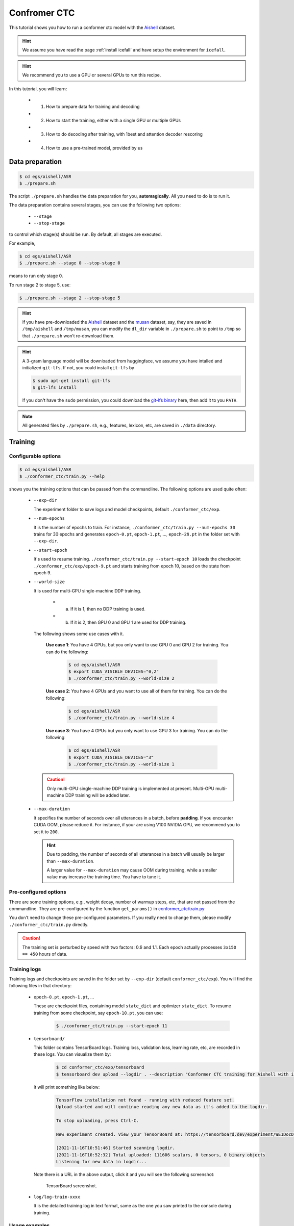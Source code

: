 Confromer CTC
=============

This tutorial shows you how to run a conformer ctc model
with the `Aishell <https://www.openslr.org/33>`_ dataset.


.. HINT::

  We assume you have read the page :ref:`install icefall` and have setup
  the environment for ``icefall``.

.. HINT::

  We recommend you to use a GPU or several GPUs to run this recipe.

In this tutorial, you will learn:

  - (1) How to prepare data for training and decoding
  - (2) How to start the training, either with a single GPU or multiple GPUs
  - (3) How to do decoding after training, with 1best and attention decoder rescoring
  - (4) How to use a pre-trained model, provided by us

Data preparation
----------------

.. code-block:: bash

  $ cd egs/aishell/ASR
  $ ./prepare.sh

The script ``./prepare.sh`` handles the data preparation for you, **automagically**.
All you need to do is to run it.

The data preparation contains several stages, you can use the following two
options:

  - ``--stage``
  - ``--stop-stage``

to control which stage(s) should be run. By default, all stages are executed.


For example,

.. code-block:: bash

  $ cd egs/aishell/ASR
  $ ./prepare.sh --stage 0 --stop-stage 0

means to run only stage 0.

To run stage 2 to stage 5, use:

.. code-block:: bash

  $ ./prepare.sh --stage 2 --stop-stage 5

.. HINT::

  If you have pre-downloaded the `Aishell <https://www.openslr.org/33>`_
  dataset and the `musan <http://www.openslr.org/17/>`_ dataset, say,
  they are saved in ``/tmp/aishell`` and ``/tmp/musan``, you can modify
  the ``dl_dir`` variable in ``./prepare.sh`` to point to ``/tmp`` so that
  ``./prepare.sh`` won't re-download them.

.. HINT::

  A 3-gram language model will be downloaded from huggingface, we assume you have
  intalled and initialized ``git-lfs``. If not, you could install ``git-lfs`` by

  .. code-block:: bash

    $ sudo apt-get install git-lfs
    $ git-lfs install

  If you don't have the ``sudo`` permission, you could download the
  `git-lfs binary <https://github.com/git-lfs/git-lfs/releases>`_ here, then add it to you ``PATH``.

.. NOTE::

  All generated files by ``./prepare.sh``, e.g., features, lexicon, etc,
  are saved in ``./data`` directory.


Training
--------

Configurable options
~~~~~~~~~~~~~~~~~~~~

.. code-block:: bash

  $ cd egs/aishell/ASR
  $ ./conformer_ctc/train.py --help

shows you the training options that can be passed from the commandline.
The following options are used quite often:

  - ``--exp-dir``

    The experiment folder to save logs and model checkpoints,
    default ``./conformer_ctc/exp``.

  - ``--num-epochs``

    It is the number of epochs to train. For instance,
    ``./conformer_ctc/train.py --num-epochs 30`` trains for 30 epochs
    and generates ``epoch-0.pt``, ``epoch-1.pt``, ..., ``epoch-29.pt``
    in the folder set with ``--exp-dir``.

  - ``--start-epoch``

    It's used to resume training.
    ``./conformer_ctc/train.py --start-epoch 10`` loads the
    checkpoint ``./conformer_ctc/exp/epoch-9.pt`` and starts
    training from epoch 10, based on the state from epoch 9.

  - ``--world-size``

    It is used for multi-GPU single-machine DDP training.

      - (a) If it is 1, then no DDP training is used.

      - (b) If it is 2, then GPU 0 and GPU 1 are used for DDP training.

    The following shows some use cases with it.

      **Use case 1**: You have 4 GPUs, but you only want to use GPU 0 and
      GPU 2 for training. You can do the following:

        .. code-block:: bash

          $ cd egs/aishell/ASR
          $ export CUDA_VISIBLE_DEVICES="0,2"
          $ ./conformer_ctc/train.py --world-size 2

      **Use case 2**: You have 4 GPUs and you want to use all of them
      for training. You can do the following:

        .. code-block:: bash

          $ cd egs/aishell/ASR
          $ ./conformer_ctc/train.py --world-size 4

      **Use case 3**: You have 4 GPUs but you only want to use GPU 3
      for training. You can do the following:

        .. code-block:: bash

          $ cd egs/aishell/ASR
          $ export CUDA_VISIBLE_DEVICES="3"
          $ ./conformer_ctc/train.py --world-size 1

    .. CAUTION::

      Only multi-GPU single-machine DDP training is implemented at present.
      Multi-GPU multi-machine DDP training will be added later.

  - ``--max-duration``

    It specifies the number of seconds over all utterances in a
    batch, before **padding**.
    If you encounter CUDA OOM, please reduce it. For instance, if
    your are using V100 NVIDIA GPU, we recommend you to set it to ``200``.

    .. HINT::

      Due to padding, the number of seconds of all utterances in a
      batch will usually be larger than ``--max-duration``.

      A larger value for ``--max-duration`` may cause OOM during training,
      while a smaller value may increase the training time. You have to
      tune it.


Pre-configured options
~~~~~~~~~~~~~~~~~~~~~~

There are some training options, e.g., weight decay,
number of warmup steps, etc,
that are not passed from the commandline.
They are pre-configured by the function ``get_params()`` in
`conformer_ctc/train.py <https://github.com/k2-fsa/icefall/blob/master/egs/aishell/ASR/conformer_ctc/train.py>`_

You don't need to change these pre-configured parameters. If you really need to change
them, please modify ``./conformer_ctc/train.py`` directly.


.. CAUTION::

  The training set is perturbed by speed with two factors: 0.9 and 1.1.
  Each epoch actually processes ``3x150 == 450`` hours of data.


Training logs
~~~~~~~~~~~~~

Training logs and checkpoints are saved in the folder set by ``--exp-dir``
(default ``conformer_ctc/exp``). You will find the following files in that directory:

  - ``epoch-0.pt``, ``epoch-1.pt``, ...

    These are checkpoint files, containing model ``state_dict`` and optimizer ``state_dict``.
    To resume training from some checkpoint, say ``epoch-10.pt``, you can use:

      .. code-block:: bash

        $ ./conformer_ctc/train.py --start-epoch 11

  - ``tensorboard/``

    This folder contains TensorBoard logs. Training loss, validation loss, learning
    rate, etc, are recorded in these logs. You can visualize them by:

      .. code-block:: bash

        $ cd conformer_ctc/exp/tensorboard
        $ tensorboard dev upload --logdir . --description "Conformer CTC training for Aishell with icefall"

    It will print something like below:

      .. code-block::

        TensorFlow installation not found - running with reduced feature set.
        Upload started and will continue reading any new data as it's added to the logdir.

        To stop uploading, press Ctrl-C.

        New experiment created. View your TensorBoard at: https://tensorboard.dev/experiment/WE1DocDqRRCOSAgmGyClhg/

        [2021-11-16T10:51:46] Started scanning logdir.
        [2021-11-16T10:52:32] Total uploaded: 111606 scalars, 0 tensors, 0 binary objects
        Listening for new data in logdir...

    Note there is a URL in the above output, click it and you will see
    the following screenshot:

      .. figure:: images/aishell-conformer-ctc-tensorboard-log.jpg
         :width: 600
         :alt: TensorBoard screenshot
         :align: center
         :target: https://tensorboard.dev/experiment/WE1DocDqRRCOSAgmGyClhg/

         TensorBoard screenshot.

  - ``log/log-train-xxxx``

    It is the detailed training log in text format, same as the one
    you saw printed to the console during training.

Usage examples
~~~~~~~~~~~~~~

The following shows typical use cases:

**Case 1**
^^^^^^^^^^

.. code-block:: bash

  $ cd egs/aishell/ASR
  $ ./conformer_ctc/train.py --max-duration 200

It uses ``--max-duration`` of 200 to avoid OOM.


**Case 2**
^^^^^^^^^^

.. code-block:: bash

  $ cd egs/aishell/ASR
  $ export CUDA_VISIBLE_DEVICES="0,3"
  $ ./conformer_ctc/train.py --world-size 2

It uses GPU 0 and GPU 3 for DDP training.

**Case 3**
^^^^^^^^^^

.. code-block:: bash

  $ cd egs/aishell/ASR
  $ ./conformer_ctc/train.py --num-epochs 10 --start-epoch 3

It loads checkpoint ``./conformer_ctc/exp/epoch-2.pt`` and starts
training from epoch 3. Also, it trains for 10 epochs.

Decoding
--------

The decoding part uses checkpoints saved by the training part, so you have
to run the training part first.

.. code-block:: bash

  $ cd egs/aishell/ASR
  $ ./conformer_ctc/decode.py --help

shows the options for decoding.

The commonly used options are:

  - ``--method``

    This specifies the decoding method.

    The following command uses attention decoder for rescoring:

    .. code-block::

      $ cd egs/aishell/ASR
      $ ./conformer_ctc/decode.py --method attention-decoder --max-duration 30 --nbest-scale 0.5

  - ``--nbest-scale``

    It is used to scale down lattice scores so that there are more unique
    paths for rescoring.

  - ``--max-duration``

    It has the same meaning as the one during training. A larger
    value may cause OOM.

Pre-trained Model
-----------------

We have uploaded a pre-trained model to
`<https://huggingface.co/pkufool/icefall_asr_aishell_conformer_ctc>`_.

We describe how to use the pre-trained model to transcribe a sound file or
multiple sound files in the following.

Install kaldifeat
~~~~~~~~~~~~~~~~~

`kaldifeat <https://github.com/csukuangfj/kaldifeat>`_ is used to
extract features for a single sound file or multiple sound files
at the same time.

Please refer to `<https://github.com/csukuangfj/kaldifeat>`_ for installation.

Download the pre-trained model
~~~~~~~~~~~~~~~~~~~~~~~~~~~~~~

The following commands describe how to download the pre-trained model:

.. code-block::

  $ cd egs/aishell/ASR
  $ mkdir tmp
  $ cd tmp
  $ git lfs install
  $ git clone https://huggingface.co/pkufool/icefall_asr_aishell_conformer_ctc

.. CAUTION::

  You have to use ``git lfs`` to download the pre-trained model.

.. CAUTION::

  In order to use this pre-trained model, your k2 version has to be v1.7 or later.

After downloading, you will have the following files:

.. code-block:: bash

  $ cd egs/aishell/ASR
  $ tree tmp

.. code-block:: bash

  tmp/
  `-- icefall_asr_aishell_conformer_ctc
      |-- README.md
      |-- data
      |   `-- lang_char
      |       |-- HLG.pt
      |       |-- tokens.txt
      |       `-- words.txt
      |-- exp
      |   `-- pretrained.pt
      `-- test_waves
          |-- BAC009S0764W0121.wav
          |-- BAC009S0764W0122.wav
          |-- BAC009S0764W0123.wav
          `-- trans.txt

  5 directories, 9 files

**File descriptions**:

  - ``data/lang_char/HLG.pt``

      It is the decoding graph.

  - ``data/lang_char/tokens.txt``

      It contains tokens and their IDs.
      Provided only for convenience so that you can look up the SOS/EOS ID easily.

  - ``data/lang_char/words.txt``

      It contains words and their IDs.

  - ``exp/pretrained.pt``

      It contains pre-trained model parameters, obtained by averaging
      checkpoints from ``epoch-25.pt`` to ``epoch-84.pt``.
      Note: We have removed optimizer ``state_dict`` to reduce file size.

  - ``test_waves/*.wav``

      It contains some test sound files from Aishell ``test`` dataset.

  - ``test_waves/trans.txt``

      It contains the reference transcripts for the sound files in `test_waves/`.

The information of the test sound files is listed below:

.. code-block:: bash

  $ soxi tmp/icefall_asr_aishell_conformer_ctc/test_wavs/*.wav

  Input File     : 'tmp/icefall_asr_aishell_conformer_ctc/test_waves/BAC009S0764W0121.wav'
  Channels       : 1
  Sample Rate    : 16000
  Precision      : 16-bit
  Duration       : 00:00:04.20 = 67263 samples ~ 315.295 CDDA sectors
  File Size      : 135k
  Bit Rate       : 256k
  Sample Encoding: 16-bit Signed Integer PCM


  Input File     : 'tmp/icefall_asr_aishell_conformer_ctc/test_waves/BAC009S0764W0122.wav'
  Channels       : 1
  Sample Rate    : 16000
  Precision      : 16-bit
  Duration       : 00:00:04.12 = 65840 samples ~ 308.625 CDDA sectors
  File Size      : 132k
  Bit Rate       : 256k
  Sample Encoding: 16-bit Signed Integer PCM


  Input File     : 'tmp/icefall_asr_aishell_conformer_ctc/test_waves/BAC009S0764W0123.wav'
  Channels       : 1
  Sample Rate    : 16000
  Precision      : 16-bit
  Duration       : 00:00:04.00 = 64000 samples ~ 300 CDDA sectors
  File Size      : 128k
  Bit Rate       : 256k
  Sample Encoding: 16-bit Signed Integer PCM

  Total Duration of 3 files: 00:00:12.32

Usage
~~~~~

.. code-block::

  $ cd egs/aishell/ASR
  $ ./conformer_ctc/pretrained.py --help

displays the help information.

It supports two decoding methods:

  - HLG decoding
  - HLG + attention decoder rescoring

HLG decoding
^^^^^^^^^^^^

HLG decoding uses the best path of the decoding lattice as the decoding result.

The command to run HLG decoding is:

.. code-block:: bash

  $ cd egs/aishell/ASR
  $ ./conformer_ctc/pretrained.py \
    --checkpoint ./tmp/icefall_asr_aishell_conformer_ctc/exp/pretrained.pt \
    --words-file ./tmp/icefall_asr_aishell_conformer_ctc/data/lang_char/words.txt \
    --HLG ./tmp/icefall_asr_aishell_conformer_ctc/data/lang_char/HLG.pt \
    --method 1best \
    ./tmp/icefall_asr_aishell_conformer_ctc/test_wavs/BAC009S0764W0121.wav \
    ./tmp/icefall_asr_aishell_conformer_ctc/test_wavs/BAC009S0764W0122.wav \
    ./tmp/icefall_asr_aishell_conformer_ctc/test_wavs/BAC009S0764W0123.wav

The output is given below:

.. code-block::

  2021-09-13 10:46:59,842 INFO [pretrained.py:219] device: cuda:0
  2021-09-13 10:46:59,842 INFO [pretrained.py:221] Creating model
  2021-09-13 10:47:54,682 INFO [pretrained.py:238] Loading HLG from ./tmp/icefall_asr_aishell_conformer_ctc/data/lang_char/HLG.pt
  2021-09-13 10:48:46,111 INFO [pretrained.py:245] Constructing Fbank computer
  2021-09-13 10:48:46,113 INFO [pretrained.py:255] Reading sound files: ['./tmp/icefall_asr_aishell_conformer_ctc/test_waves/BAC009S0764W0121.wav', './tmp/icefall_asr_aishell_conformer_ctc/test_waves/BAC009S0764W0122.wav', './tmp/icefall_asr_aishell_conformer_ctc/test_waves/BAC009S0764W0123.wav']
  2021-09-13 10:48:46,368 INFO [pretrained.py:262] Decoding started
  2021-09-13 10:48:46,847 INFO [pretrained.py:291] Use HLG decoding
  2021-09-13 10:48:47,176 INFO [pretrained.py:322]
  ./tmp/icefall_asr_aishell_conformer_ctc/test_waves/BAC009S0764W0121.wav:
  甚至 出现 交易 几乎 停止 的 情况

  ./tmp/icefall_asr_aishell_conformer_ctc/test_waves/BAC009S0764W0122.wav:
  一二 线 城市 虽然 也 处于 调整 中

  ./tmp/icefall_asr_aishell_conformer_ctc/test_waves/BAC009S0764W0123.wav:
  但 因为 聚集 了 过多 公共 资源


  2021-09-13 10:48:47,177 INFO [pretrained.py:324] Decoding Done

HLG decoding + attention decoder rescoring
^^^^^^^^^^^^^^^^^^^^^^^^^^^^^^^^^^^^^^^^^^^^^^^^^^^^^^^^^

It extracts n paths from the lattice, recores the extracted paths with
an attention decoder. The path with the highest score is the decoding result.

The command to run HLG decoding + attention decoder rescoring is:

.. code-block:: bash

  $ cd egs/aishell/ASR
  $ ./conformer_ctc/pretrained.py \
    --checkpoint ./tmp/icefall_asr_aishell_conformer_ctc/exp/pretrained.pt \
    --words-file ./tmp/icefall_asr_aishell_conformer_ctc/data/lang_char/words.txt \
    --HLG ./tmp/icefall_asr_aishell_conformer_ctc/data/lang_char/HLG.pt \
    --method attention-decoder \
    ./tmp/icefall_asr_aishell_conformer_ctc/test_wavs/BAC009S0764W0121.wav \
    ./tmp/icefall_asr_aishell_conformer_ctc/test_wavs/BAC009S0764W0122.wav \
    ./tmp/icefall_asr_aishell_conformer_ctc/test_wavs/BAC009S0764W0123.wav

The output is below:

.. code-block::

  2021-09-13 11:02:15,852 INFO [pretrained.py:219] device: cuda:0
  2021-09-13 11:02:15,852 INFO [pretrained.py:221] Creating model
  2021-09-13 11:02:22,292 INFO [pretrained.py:238] Loading HLG from ./tmp/icefall_asr_aishell_conformer_ctc/data/lang_char/HLG.pt
  2021-09-13 11:02:27,060 INFO [pretrained.py:245] Constructing Fbank computer
  2021-09-13 11:02:27,062 INFO [pretrained.py:255] Reading sound files: ['./tmp/icefall_asr_aishell_conformer_ctc/test_waves/BAC009S0764W0121.wav', './tmp/icefall_asr_aishell_conformer_ctc/test_waves/BAC009S0764W0122.wav', './tmp/icefall_asr_aishell_conformer_ctc/test_waves/BAC009S0764W0123.wav']
  2021-09-13 11:02:27,129 INFO [pretrained.py:261] Decoding started
  2021-09-13 11:02:27,241 INFO [pretrained.py:295] Use HLG + attention decoder rescoring
  2021-09-13 11:02:27,823 INFO [pretrained.py:318]
  ./tmp/icefall_asr_aishell_conformer_ctc/test_waves/BAC009S0764W0121.wav:
  甚至 出现 交易 几乎 停止 的 情况

  ./tmp/icefall_asr_aishell_conformer_ctc/test_waves/BAC009S0764W0122.wav:
  一二 线 城市 虽然 也 处于 调整 中

  ./tmp/icefall_asr_aishell_conformer_ctc/test_waves/BAC009S0764W0123.wav:
  但 因为 聚集 了 过多 公共 资源


  2021-09-13 11:02:27,823 INFO [pretrained.py:320] Decoding Done

Colab notebook
--------------

We do provide a colab notebook for this recipe showing how to use a pre-trained model.

|aishell asr conformer ctc colab notebook|

.. |aishell asr conformer ctc colab notebook| image:: https://colab.research.google.com/assets/colab-badge.svg
   :target: https://colab.research.google.com/drive/1WnG17io5HEZ0Gn_cnh_VzK5QYOoiiklC

.. HINT::

  Due to limited memory provided by Colab, you have to upgrade to Colab Pro to
  run ``HLG decoding + attention decoder rescoring``.
  Otherwise, you can only run ``HLG decoding`` with Colab.

**Congratulations!** You have finished the aishell ASR recipe with
conformer CTC models in ``icefall``.
